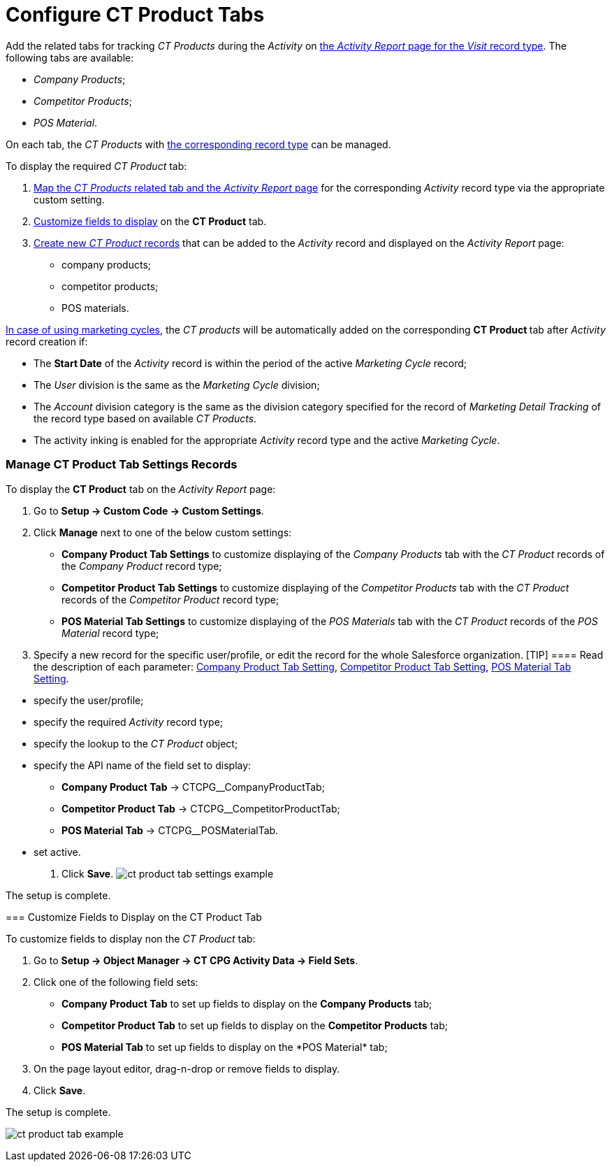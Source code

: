 = Configure CT Product Tabs

Add the related tabs for tracking _CT Products_ during the _Activity_ on
xref:activity-report-management#h2__1515393312[the _Activity
Report_ page for the _Visit_ record type]. The following tabs are
available:

* _Company Products_;
* _Competitor Products_;
* _POS Material_.

On each tab, the _CT Products_ with
xref:admin-guide/ct-products-and-assortments-management/ref-guide/index#h2__160781133[the
corresponding record type] can be managed.



To display the required _CT Product_ tab:

. xref:admin-guide/activity-report-management/configure-ct-product-tabs#h2_1832965105[Map the _CT
Products_ related tab and the _Activity Report_ page] for the
corresponding _Activity_ record type via the appropriate custom setting.
. xref:admin-guide/activity-report-management/configure-ct-product-tabs#h2__1475822200[Customize fields to
display] on the *CT Product* tab.
. xref:admin-guide/ct-products-and-assortments-management/create-a-new-ct-product[Create new _CT Product_
records] that can be added to the _Activity_ record and displayed on the
_Activity Report_ page:
* company products;
* competitor products;
* POS materials.



xref:admin-guide/targeting-and-marketing-cycles-management/index[In case of using
marketing cycles], the __CT products __will be automatically added on
the corresponding **CT Product **tab after _Activity_ record creation
if:

* The *Start Date* of the _Activity_ record is within the period of the
active _Marketing Cycle_ record;
* The _User_ division is the same as the _Marketing Cycle_ division;
* The _Account_ division category is the same as the division category
specified for the record of _Marketing Detail Tracking_ of the record
type based on available _CT Products_.
* The activity inking is enabled for the appropriate _Activity_ record
type and the active _Marketing Cycle_.

[[h2_1832965105]]
=== Manage CT Product Tab Settings Records

To display the *CT Product* tab on the _Activity Report_ page:

. Go to *Setup → Custom Code → Custom Settings*.
. Click *Manage* next to one of the below custom settings:
* *Company Product Tab Settings* to customize displaying of the _Company
Products_ tab with the _CT Product_ records of the _Company Product_
record type;
* *Competitor Product Tab Settings* to customize displaying of the
_Competitor Products_ tab with the _CT Product_ records of
the _Competitor Product_ record type;
* *POS Material Tab Settings* to customize displaying of the _POS
Materials_ tab with the _CT Product_ records of the _POS
Material_ record type;
. Specify a new record for the specific user/profile, or edit the record
for the whole Salesforce organization.
[TIP] ==== Read the description of each parameter:
xref:company-product-tab-settings[Company Product Tab Setting],
xref:competitor-product-tab-settings[Competitor Product Tab
Setting], xref:pos-material-tab-settings[POS Material Tab Setting].
====
* specify the user/profile;
* specify the required _Activity_ record type;
* specify the lookup to the _CT Product_ object;
* specify the API name of the field set to display:
** *Company Product Tab* → CTCPG__CompanyProductTab;
**  *Competitor Product Tab* → CTCPG__CompetitorProductTab;
**  *POS Material Tab* → CTCPG__POSMaterialTab.
* set active.
. ​Click *Save*.
image:ct-product-tab-settings-example.png[]

The setup is complete.

[[h2__1475822200]]
=== Customize Fields to Display on the CT Product Tab

To customize fields to display non the _CT Product_ tab:

. Go to *Setup → Object Manager → CT CPG Activity Data → Field Sets*.
. Click one of the following field sets:
* *Company Product Tab* to set up fields to display on the *Company
Products* tab;
* *Competitor Product Tab* to set up fields to display on
the *Competitor Products* tab;
* *POS Material Tab* to set up fields to display on the *POS
Material*__ __tab;
.  On the page layout editor, drag-n-drop or remove fields to display.
. Click *Save*.

The setup is complete.

image:ct-product-tab-example.png[]
